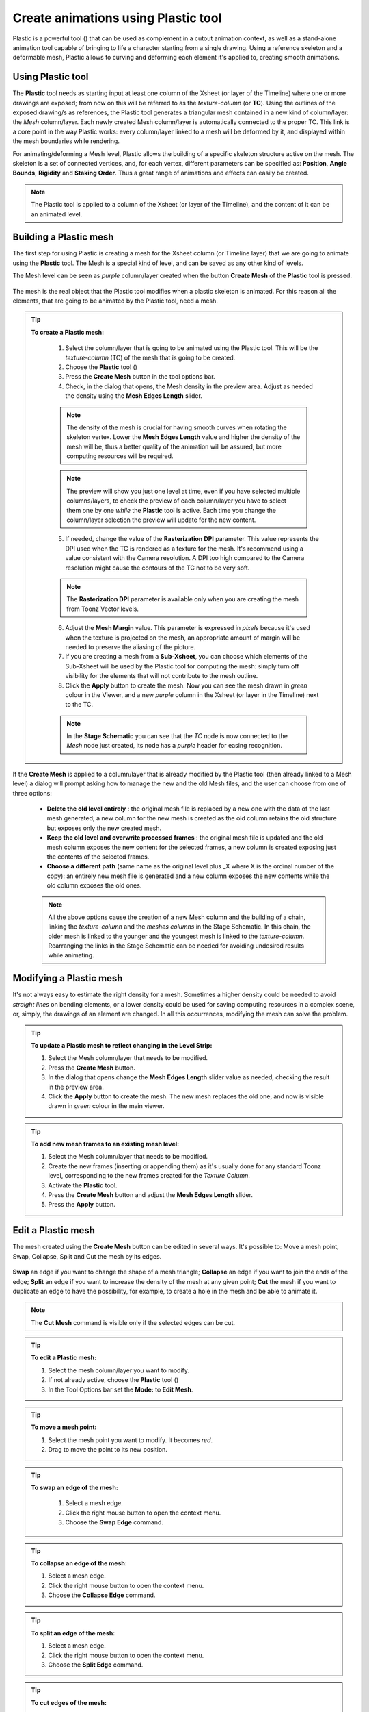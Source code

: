 .. _create_animations_using_plastic_tool:

Create animations using Plastic tool
====================================
Plastic is a powerful tool (|plastic|) that can be used as complement in a cutout animation context, as well as a stand-alone animation tool capable of bringing to life a character starting from a single drawing. Using a reference skeleton and a deformable mesh, Plastic allows to curving and deforming each element it's applied to, creating smooth animations.

 |plastic_tool_example|


.. _using_plastic_tool:

Using Plastic tool
------------------
The **Plastic** tool needs as starting input at least one column of the Xsheet (or layer of the Timeline) where one or more drawings are exposed; from now on this will be referred to as the *texture-column* (or **TC**). Using the outlines of the exposed drawing/s as references, the Plastic tool generates a triangular mesh contained in a new kind of column/layer: the *Mesh* column/layer. Each newly created Mesh column/layer is automatically connected to the proper TC. This link is a core point in the way Plastic works: every column/layer linked to a mesh will be deformed by it, and displayed within the mesh boundaries while rendering.

For animating/deforming a Mesh level, Plastic allows the building of a specific skeleton structure active on the mesh. The skeleton is a set of connected vertices, and, for each vertex, different parameters can be specified as: **Position**, **Angle Bounds**, **Rigidity** and **Staking Order**. Thus a great range of animations and effects can easily be created.

.. note:: The Plastic tool is applied to a column of the Xsheet (or layer of the Timeline), and the content of it can be an animated level.


.. _building_a_plastic_mesh:

Building a Plastic mesh
-----------------------
The first step for using Plastic is creating a mesh for the Xsheet column (or Timeline layer) that we are going to animate using the **Plastic** tool. The Mesh is a special kind of level, and can be saved as any other kind of levels. 

The Mesh level can be seen as *purple* column/layer created when the button **Create Mesh** of the **Plastic** tool is pressed.

 |create_mesh|

The mesh is the real object that the Plastic tool modifies when a plastic skeleton is animated. For this reason all the elements, that are going to be animated by the Plastic tool, need a mesh. 

.. tip:: **To create a Plastic mesh:**

    1. Select the column/layer that is going to be animated using the Plastic tool. This will be the *texture-column* (TC) of the mesh that is going to be created.

    2. Choose the **Plastic** tool (|plastic|)

    3. Press the **Create Mesh** button in the tool options bar.
  
    4. Check, in the dialog that opens, the Mesh density in the preview area. Adjust as needed the density using the **Mesh Edges Length** slider.

  |create_mesh_options|

    .. note:: The density of the mesh is crucial for having smooth curves when rotating the skeleton vertex. Lower the **Mesh Edges Length** value and higher the density of the mesh will be, thus a better quality of the animation will be assured, but more computing resources will be required.

    .. note:: The preview will show you just one level at time, even if you have selected multiple columns/layers, to check the preview of each column/layer you have to select them one by one *while* the **Plastic** tool is active. Each time you change the column/layer selection the preview will update for the new content.

    5. If needed, change the value of the **Rasterization DPI** parameter. This value represents the DPI used when the TC is rendered as a texture for the mesh. It's recommend using a value consistent with the Camera resolution. A DPI too high compared to the Camera resolution might cause the contours of the TC not to be very soft.

    .. note:: The **Rasterization DPI** parameter is available only when you are creating the mesh from Toonz Vector levels.

    6. Adjust the **Mesh Margin** value. This parameter is expressed in *pixels* because it's used when the texture is projected on the mesh, an appropriate amount of margin will be needed to preserve the aliasing of the picture.

    7. If you are creating a mesh from a **Sub-Xsheet**, you can choose which elements of the Sub-Xsheet will be used by the Plastic tool for computing the mesh: simply turn off visibility for the elements that will not contribute to the mesh outline.

    8. Click the **Apply** button to create the mesh. Now you can see the mesh drawn in *green* colour in the Viewer, and a new *purple* column in the Xsheet (or layer in the Timeline) next to the TC.

    .. note:: In the **Stage Schematic** you can see that the *TC* node is now connected to the *Mesh* node just created, its node has a *purple* header for easing recognition.

If the **Create Mesh** is applied to a column/layer that is already modified by the Plastic tool (then already linked to a Mesh level) a dialog will prompt asking how to manage the new and the old Mesh files, and the user can choose from one of three options: 

|create_mesh_warning|

    - **Delete the old level entirely** : the original mesh file is replaced by a new one with the data of the last mesh generated; a new column for the new mesh is created as the old column retains the old structure but exposes only the new created mesh.

    - **Keep the old level and overwrite processed frames** : the original mesh file is updated and the old mesh column exposes the new content for the selected frames, a new column is created exposing just the contents of the selected frames.

    - **Choose a different path** (same name as the original level plus _X where X is the ordinal number of the copy): an entirely new mesh file is generated and a new column exposes the new contents while the old column exposes the old ones.

    .. note:: All the above options cause the creation of a new Mesh column and the building of a chain, linking the *texture-column* and the *meshes columns* in the Stage Schematic. In this chain, the older mesh is linked to the younger and the youngest mesh is linked to the *texture-column*. Rearranging the links in the Stage Schematic can be needed for avoiding undesired results while animating. 


.. _modifying_a_plastic_mesh:

Modifying a Plastic mesh
------------------------
It's not always easy to estimate the right density for a mesh. Sometimes a higher density could be needed to avoid *straight lines* on bending elements, or a lower density could be used for saving computing resources in a complex scene, or, simply, the drawings of an element are changed. In all this occurrences, modifying the mesh can solve the problem.

.. tip:: **To update a Plastic mesh to reflect changing in the Level Strip:**

    1. Select the Mesh column/layer that needs to be modified.

    2. Press the **Create Mesh** button.

    3. In the dialog that opens change the **Mesh Edges Length** slider value as needed, checking the result in the preview area.

    4. Click the **Apply** button to create the mesh. The new mesh replaces the old one, and now is visible drawn in *green* colour in the main viewer.

.. tip:: **To add new mesh frames to an existing mesh level:**

    1. Select the Mesh column/layer that needs to be modified.

    2. Create the new frames (inserting or appending them) as it's usually done for any standard Toonz level, corresponding to the new frames created for the *Texture Column*.

    3. Activate the **Plastic** tool.

    4. Press the **Create Mesh** button and adjust the **Mesh Edges Length** slider.

    5. Press the **Apply** button.


.. _edit_a_plastic_mesh:

Edit a Plastic mesh
-------------------
The mesh created using the **Create Mesh** button can be edited in several ways. It's possible to: Move a mesh point, Swap, Collapse, Split and Cut the mesh by its edges. 

 |edit_mesh_mode|

**Swap** an edge if you want to change the shape of a mesh triangle; **Collapse** an edge if you want to join the ends of the edge; **Split** an edge if you want to increase the density of the mesh at any given point; **Cut** the mesh if you want to duplicate an edge to have the possibility, for example, to create a hole in the mesh and be able to animate it.

.. note:: The **Cut Mesh** command is visible only if the selected edges can be cut.

.. tip:: **To edit a Plastic mesh:**

    1. Select the mesh column/layer you want to modify. 

    2. If not already active, choose the **Plastic** tool (|plastic|)

    3. In the Tool Options bar set the **Mode:** to **Edit Mesh**.

.. tip:: **To move a mesh point:**

    1. Select the mesh point you want to modify. It becomes *red*.

    2. Drag to move the point to its new position.

.. tip:: **To swap an edge of the mesh:**

    1. Select a mesh edge.

    2. Click the right mouse button to open the context menu.

    3. Choose the **Swap Edge** command.

 |swap-collapse-split_edge|

.. tip:: **To collapse an edge of the mesh:**

    1. Select a mesh edge.

    2. Click the right mouse button to open the context menu.

    3. Choose the **Collapse Edge** command.

.. tip:: **To split an edge of the mesh:**

    1. Select a mesh edge.

    2. Click the right mouse button to open the context menu.

    3. Choose the **Split Edge** command.
 
.. tip:: **To cut edges of the mesh:**

    1. Select several mesh edges.

    2. Click the right mouse button to open the context menu.

    3. Choose the **Cut Mesh** command.

|cut_mesh|


.. _building_a_plastic_skeleton:

Building a Plastic skeleton
---------------------------
The Plastic skeleton is a control structure linked to a mesh level that provides handles for deforming/animating the chosen elements of the Xsheet/Timeline.

 |build_skeleton_mode|


.. tip:: **To create a Plastic skeleton:**

    1. Select in the mesh column/layer for which you want to build the skeleton.

    2. If not already active, choose the **Plastic** tool (|plastic|)

    3. In the Tool Options bar set the **Mode:** to **Build Skeleton**.
 
    4. Move the mouse pointer on the Viewer. A small red square is now visible near the tip of the cursor. 

 |build_skeleton|

    5. In the Viewer click (to set in place) or click and drag (to adjust its positioning) to place the first vertex. A *purple* square is now visible in the Viewer.

.. note:: The first time you release the mouse button, you are setting the position of the parent of all the hierarchy, *the Root vertex*. This vertex differs visually from the others vertices: its square is solid while the others are hollow in the middle, giving a visual hint for determining the right hierarchical order in the skeleton chains. The **Root vertex** will be *static* in **Animate** mode, but it can still be moved while in **Build Skeleton** mode by selecting it and dragging.

    6. Move to the position where you want to add the second vertex and click or click and drag to place it. An *orange* line with a black border will connect the two vertices.

    7. Continue clicking or clicking and dragging until all the vertices are in the right places and the skeleton is completed.


.. _using_multiple_skeletons_on_a_mesh_level:

Using multiple skeletons on a mesh level
----------------------------------------
Every mesh level uses at least one skeleton for animating, but this is just the easier configuration for working: a mesh level can have multiple skeletons active at different frames for building more complex animations: like a character turn-around, or for animating a level with multiple drawings of different shapes. Every time the drawings change in shape, there a new ad-hoc skeleton structure can be built with the number of vertices needed and placed in the right positions.

 |multiple_skeletons|


.. tip:: **To add a new skeleton on a mesh level**

    1. In the Xsheet select the mesh level and the frame where the new skeleton is needed.

    2. In the Tool Options Bar press the + button next the option menu labeled Skeleton. A new numeric entry is added to the list and a key is created at the selected frame.

    3. Start building the new skeleton as usual.

.. tip:: **To link an available skeleton to a chosen frame of a mesh level**

    1. In the Xsheet select the frame of the mesh level where the skeleton has to change.

    2. In the Tool Options Bar open the option menu labeled Skeleton: a list of the ID numbers of the already built skeletons opens.

    3. Select the ID number matching the skeleton you need.

    4. The selected skeleton is now visible in the main viewer area, and a key is created at the chosen frame.

.. tip:: **To delete a skeleton from Skeleton list**

    1. In the Xsheet select the mesh level owning the skeleton that has to be deleted.

    2. Select from the Skeleton drop down the ID matching the skeleton to delete.

    3. Press the - button.


.. _modifying_a_plastic_skeleton:

Modifying a Plastic skeleton
----------------------------
While drawing the skeleton, or when finished to drawing it, some adjustments to the vertices positions, or to the number of vertices, may be needed:

.. tip:: **To select a vertex:**

    1. While in Build Skeleton mode, move the mouse pointer on an already placed vertex.

    2. Click when the name of the vertex appears and a dashed square encloses the solid one marking the vertex position.

.. tip:: **To delete a vertex:**

    1. While in Build Skeleton mode select the vertex that has to be deleted.

    2. Press the Canc key on your keyboard.

.. tip:: **To insert a vertex:**

    1. While in Build Skeleton mode move the mouse pointer on the line connecting the two vertices that need a joint between them.

    2. Click to set the new vertex in place or click and drag to adjust the position of the new vertex.

.. tip:: **To change a vertex position:**

    1. Click on the vertex to select it and drag for adjusting its position.

.. tip:: **To prevent a vertex to stretch the mesh:**

    1. Select the vertex that you wish to modify.

    2. Uncheck the Allow Stretching option in the tool options bar.

.. tip:: **The square marking the vertex position become yellow and from now the vertex will not stretch the mesh while you are moving it**

.. tip:: **To snap a vertex to the mesh**

    1. Select the vertex that you wish to snap.

    2. Drag it near the mesh point at which you want to snap. 

.. tip:: **To branch the skeleton:**

    1. While in Build Skeleton mode, select the vertex from which the new branch will start.

    2. Move to the position where the first vertex of the new branch will be positioned.

    3. Click to create it.

.. tip:: **To copy a skeleton:**

    1. While in Build Skeleton mode, select the root vertex and click the rigth mouse button.

    2. From the context menu that appears select the Copy Skeleton option.

 |copy_skeleton|

.. tip:: **To paste a skeleton:**

    1. Select a mesh column in the Xsheet.

    2. If needed press the + button to create a new empty skeleton.

    3. Click the rigth mouse button and select the Paste Skeleton option.

.. note:: Pasting the skeleton on an already existing one will end up in losing the old structure and all its animations. This outcome can be reverted to the previous state using the Undo command.


.. _animating_plastic_elements:

Animating Plastic elements
--------------------------
Creating an animation in Plastic is quite an easy task: just select the vertices and move them to the desired position at a specific frame and an animation key frame will be created. Playback the sequence to check the results.

 |animate_mode|


.. tip:: **To animate Plastic elements:**

    1. Select the mesh column you like to animate.

    2. Select Plastic tool and set Mode to Animate. Now, in the main viewer, you can see the skeleton and the mesh of the selected column.

    3. Select the first frame of the animation in the Xsheet.

    4. Select the vertices of the skeleton and move them to the desired position to set the relative key frames, or write the desired values into the text fields of the tool options bar.

    5. Move to the next key frame of the animation and modify the vertices positions to define a new pose.

    6. Repeat the step 5 until the end of the animation.

.. tip:: **To set a rest position key for one vertex:**

    The first time you draw a skeleton you are even creating the rest position of this structure. This pose is automatically stored and you can recall it on the vertex.

    1. Select a vertex and click the right mouse button.

    2. From the context menu select Set Rest Key. 

    3. A new key at the current frame is created using the rest values for the selected vertex.

 |set_keys|
 
.. tip:: **To set a Global rest position key for the whole skeleton:**

    The first time you draw a skeleton you are even creating the rest position of this structure. This pose is automatically stored and you can recall it on a the vertices.

    1. Select a vertex and click the right mouse button.

    2. From the context menu select Set Global Rest Key.

    3. A new key at the current frame is created using the rest values for all the vertices.

.. tip:: **To preserve the distance between vertices while animating:**

    If it is needed that the distance between two joints doesn’t change during the animation, check the Keep Distance checkbox in the tool option bar.

 |keep_distance|


.. tip:: **To set keys on all vertices at the same time:**

    By default when you move a vertex in Animate mode, you set a key frame just for this selected vertex. For setting a key frame, simultaneously for all the vertices of the skeleton, just moving one of them, check the Global Key checkbox.

.. tip:: **To set a key for a vertex which hasn’t changed position:**

    1. Select the vertex for which you want to create a key.

    2. Click the right mouse button.

    3. Select the Set Key option from the context menu that opens.

.. tip:: **To set a key for all the skeleton vertices which hasn’t changed position:**

    1. Select a skeleton vertex.

    2. Click the right mouse button.

    3. Select the Set Global Key option from the context menu that opens.

.. tip:: **To animate the Stacking Order of a vertex:**

    Using Plastic you can simulate the effect of overlapping limbs defining a stacking order for the vertices involved in the animation.

    1. Select the vertex you wish to animate.

    2. Write the value of the Stacking Order you wish to assign to the vertex, into the SO text field of the tool options bar.

.. note:: Plastic stacking order is a per vertex characteristic, you have to define the value you need for each vertex you are interested in. The default value is 0 for all the vertices and can be modified freely using positive or negative values as needed.

.. tip:: **To define an Angle Bounds for a vertex:**

    1. Select the vertex you want assign an Angle Bound.

    2. Set a bound for the vertex rotation,setting a minimum and a maximum rotation value inserting the values in the relevant fields.


.. _defining_rigidity_for_a_plastic_mesh:

Defining Rigidity for a Plastic mesh
------------------------------------
In many occasions it may be required that certain portions of a mesh that's being animated using the Plastic tool, preserve their shape even if following the overall transformations of the whole element, simulating a more rigid structure, or part of it. To achieve this kind of effect a Rigidity value can be painted directly on the mesh.

 |paint_rigid_mode|

When activating the Paint Rigid mode in the tool Plastic options bar, a specific drawing tool become available. In the main viewer a red circle is visible near the tip of the mouse pointer, the size of the circle is the size of the brush you are going to use for painting the rigidity on the mesh.

.. tip:: **To paint rigidity on a mesh:**

    1. Select the mesh column in the Xsheet.

    2. Choose the Plastic tool (|plastic|)

    3. Set the Mode to Paint Rigid.

    4. Set the size of the brush moving the Thickness slider or writing a value into the appropriate text field.

    5. Select Rigid from the option menu next to the Thickness slider (Rigid is the default value).

    6. Move the cursor on the main viewer and start painting on the selected mesh. The colour of the mesh will change to red where painted. Now the red areas behave as rigid portions of the mesh.

 |paint_rigid_options_rigid|

.. tip:: **To modify, correct, erase rigidity on a mesh:**

    1. Select the mesh column in the Xsheet.

    2. Choose the Plastic tool (|plastic|)

    3. Set the Mode to Paint Rigid.

    4. Set the size of the brush moving the Thickness slider or writing a value into the appropriate text field.

    5. Select Flex from the option menu next to the Thickness slider (Rigid is the default value).

    6. Move the cursor on the main viewer and start painting on the selected mesh. The colour of the mesh will change to green where painted. Now the green areas behave as flexible portions of the mesh.

 |paint_rigid_options_flex|

.. note:: The default colour of a mesh is green; it means that the whole mesh is flexible. The red colour is used to point out the rigid areas of the mesh (if any was defined). But if a mesh is all painted in red colour it behaves as a flexible one.


.. _displaying_plastic_elements_and_properties:

Displaying Plastic elements and properties
------------------------------------------
While working with the Plastic tool there is an easy way for customizing which information have to be displayed in the main viewer. Clicking the right mouse button on the main viewer while the Plastic tool is active brings up a context menu. There are four checkboxes that sets the display property for the Mesh, the Rigidity, the SO (Stacking Order) and the Skeleton Onion Skin.

 |display_options|
 
If the Show Mesh is enabled the mesh will be visible as a wire frame triangulated shape.

 |display_options_mesh|


If the Show Rigidity is enabled, a continuous green shape will show the flexible areas while red areas showing the rigid portions.

 |display_options_rigidity|


If the Show SO is enabled a grey shading shows the Stacking Order values of the vertices, lighter areas are on top, while darker ones are behind.

 |display_options_so|


If the Show Skeleton Onion Skin is enabled, then the ghost of the skeleton at the selected frames is displayed at incremental levels of transparency.

 |display_options_onion_skin|


All this information can be displayed at once (checking all the options) giving an overall description of the vertices state.


.. _parenting_plastic_levels_using_vertices_and_hooks:

Parenting Plastic levels using vertices and hooks
-------------------------------------------------
For building interesting and complex animations it could be useful and time saving to create a Parent -> Children relation between standard Toonz levels and Plastic modified levels, or between Plastic modified levels, so that the children levels inherit the transformations of the parent automatically. It is always possible to link the levels using the Pegbar as target but what if something more subtler is needed as using hooks? We have already described similar techniques for OpenToonz standard elements (see  :ref:`Linking Objects <linking_objects>`  or  :ref:`Using Hooks <using_hooks>` ), but Plastic modified levels works in a slightly different way because the Hook tool is not active on this kind of levels. Plastic modified levels use their skeleton vertices instead of the hook points.

.. tip:: **To link a standard level to a Plastic modified level**

    1. Select in the Xsheet the level that has to be linked.

    2. Use the Hook tool in the main viewer to create a hook point on the spot that will be used as pivot for the level.

    3. Go to the Stage Schematic and select the node of the level that has to be linked. Click on the small square on its left side, and drag to one of the small squares on the right side of the Plastic modified level target of the link. Now the two levels are linked but the reference points for the link are probably wrong (by default the Pegbar centers are used).

    4. Hover on the small square on the left side of the node of the standard level until two small arrows (pointing up and down) appear.

    5. Click on the arrows and drag to change the value in the small square. Stop when the number of the hook point that has to be used as pivot point is reached. In the main viewer the level moves using the point selected as new center.

    6. Do the same procedure of point 5 on the small square on the right of the Plastic modified level that was used as target for the link. Select the number of the skeleton vertex that has to be used as target reference point for the link. Into the main viewer the standard level moves to overlap the position of the hook point selected as reference to the position of the skeleton vertex selected on the Plastic modified level.

.. note:: A mirror procedure can be used for linking a Plastic modified level to a standard Toonz level.

.. tip:: **To link Plastic modified levels**

    The procedure requires that all the levels involved and that need to be linked using determined positions, have at least one skeleton built and one of its vertices has to be positioned at the desired spot for the linking. As said the Hook tool doesn’t work on the Plastic modified levels so, for exact positioning, skeleton vertices are needed as reference points both on the source and on the target of the link.

    1. Go to the Stage Schematic and select the node of the level that has to be linked. Click on the small square on its left side, and drag to one of the small squares on the right side of the target of the link. Now the two levels are linked but the reference points for the link are probably wrong (by default the Pegbar centers are used).

    2. Hover on the small square on the left of the node of the first level until two small arrows appear.

    3. Click on the arrows and drag to change the value in the small square. Stop when the number of the skeleton vertex point that has to be used as pivot point is reached. In the main viewer the level adjusts its position in respect of the new selected center.

    4. Do the same procedure of point 3 on the small square on the right of the Plastic modified level that was used as target for the link. Select the number of the skeleton vertex that has to be used as target reference point for the link. Into the main viewer the first level moves to overlap the position of its selected skeleton vertex to that of the target skeleton vertex just selected.


.. _function_editor_representation_of_plastic_data:

Function Editor representation of Plastic data
----------------------------------------------
While animating Plastic elements, key frames are created for the vertices of the skeleton. You can see them as standard key in the Xsheet, or you can operate on the values of each vertex into the Function Editor.

The keys of the Xsheet mark a key frame for the Plastic skeleton at the specified frame but don’t give any information about the number of vertices involved; they can be indifferently, one, some or all. Moving this key you can easily change the timing of the whole animation.

The keys into the Function Editor are more ed, giving you the chance for fine-tuning and modify each vertex animation.

When, in the Function Editor Browser, you open the folder of a column that has the Plastic tool applied, you can see a Plastic skeleton folder. This Plastic skeleton folder contains the Skeleton Id channel and a number of subfolders: the Root subfolder and one subfolder for each vertex of the Plastic skeleton, labeled with the name of the related vertex.

 |plastic_data_in_function_editor|

The **Skeleton Id**  channel contains the data related to which skeleton is active at a determined frame. If the level is using multiple skeletons here are visible the switches from one skeleton to the other both as numeric values as in graphical format.

The **Root**  subfolder shows all the parameters channels but only the SO (Staking Order) can be animated when this vertex is actually used as root of the skeleton 

The **Vertex**  subfolders (one for each vertex of the skeleton\s), if opened, shows three parameters: Angle, Distance and SO that are used to determine the position of the vertex at every frame during the animation.

The values of these parameters can be visualized into the Function Editor as numeric values or as curves, and modified as required.

.. note:: The vertices of multiple skeletons are shown as a single list and not grouped for each skeleton. In this way the animation curve of the Vertex1 is built using the animation values of the vertices named Vertex1 of all the skeletons of the mesh, so just one curve can be modified to adjust the animation of related vertices on different skeletons.


.. _use_mathematical_expression_in_plastic_animation:

Use Mathematical Expressions in Plastic Animation
-------------------------------------------------
To use OpenToonz mathematical expressions in the Plastic Animation, link the vertices of the skeleton to each other or to a column, pegbar or camera.

This allow you to set some automatic actions of the skeleton, for example you can link the main vertices of the shoulders, so that moving just one shoulder the other moves automatically.

Suppose that the main vertices of the shoulders are named shoulder_left and shoulder_right, you can link the rotation of the shoulder_left vertex to the one of the shoulder_right one setting the following expression in the expression field of the angle parameter of the shoulder_left in the Function Editor:

``vertex(column_number, "Shoulder_right").angle``

If you prefer that the rotation of the left shoulder acting contrary to the one of the right one add a multiplication as following:

``vertex(2, "Shoulder_right").angle*-1``

The general syntax is:

**vertex(column_number, "Vertex_name").parameter**

For more information about the mathematical Expression usage refer to (See  :ref:`Using Interpolations Based on Expressions <using_interpolations_based_on_expressions>`  ).



.. _plastic_and_subxsheets:

Plastic and Sub-Xsheets
----------------------
A Sub-Xsheet is a valid object for the Plastic tool and all or some of its columns can have a mesh for animating. When a Sub-Xsheet is selected as starting element, all the columns in the Sub-Xsheet that are visible when the Create Mesh button is pressed, are taken in count for the creation of the mesh for the selected Sub-Xsheet. These levels will be visible in render and will be deformed by the mesh transformations. If, after creating the mesh, the hidden level/s are set to visible, they will behave in slightly different way: they will be deformed by the mesh transformations, but they will be shown in render only for the portions that fall into the mesh boundaries, (their visibility is restricted to the mesh area, even if they are placed into a nested Sub-Xsheet with its own mesh and skeleton).




.. |plastic| image:: /_static/plastic_tool/plastic.png
.. |plastic_tool_example| image:: /_static/plastic_tool/plastic_tool_example.png
.. |create_mesh| image:: /_static/plastic_tool/create_mesh.png
.. |create_mesh_options| image:: /_static/plastic_tool/create_mesh_options.png
.. |create_mesh_warning| image:: /_static/plastic_tool/create_mesh_warning.png
.. |edit_mesh_mode| image:: /_static/plastic_tool/edit_mesh_mode.png
.. |swap-collapse-split_edge| image:: /_static/plastic_tool/swap-collapse-split_edge.png
.. |cut_mesh| image:: /_static/plastic_tool/cut_mesh.png
.. |build_skeleton_mode| image:: /_static/plastic_tool/build_skeleton_mode.png
.. |build_skeleton| image:: /_static/plastic_tool/build_skeleton.png
.. |multiple_skeletons| image:: /_static/plastic_tool/multiple_skeletons.png
.. |copy_skeleton| image:: /_static/plastic_tool/copy_skeleton.png
.. |animate_mode| image:: /_static/plastic_tool/animate_mode.png
.. |set_keys| image:: /_static/plastic_tool/set_keys.png
.. |keep_distance| image:: /_static/plastic_tool/keep_distance.png
.. |paint_rigid_mode| image:: /_static/plastic_tool/paint_rigid_mode.png
.. |paint_rigid_options_rigid| image:: /_static/plastic_tool/paint_rigid_options_rigid.png
.. |paint_rigid_options_flex| image:: /_static/plastic_tool/paint_rigid_options_flex.png
.. |display_options| image:: /_static/plastic_tool/display_options.png
.. |display_options_mesh| image:: /_static/plastic_tool/display_options_mesh.png
.. |display_options_rigidity| image:: /_static/plastic_tool/display_options_rigidity.png
.. |display_options_so| image:: /_static/plastic_tool/display_options_so.png
.. |display_options_onion_skin| image:: /_static/plastic_tool/display_options_onion_skin.png
.. |plastic_data_in_function_editor| image:: /_static/plastic_tool/plastic_data_in_function_editor.png

